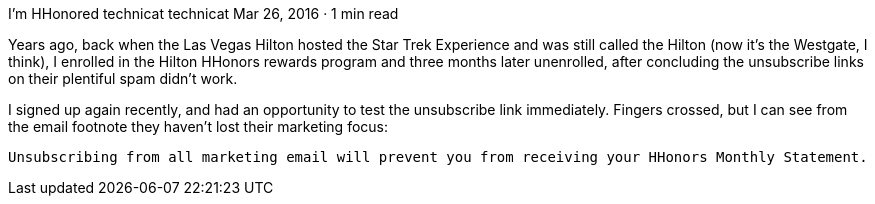 I’m HHonored
technicat
technicat
Mar 26, 2016 · 1 min read

Years ago, back when the Las Vegas Hilton hosted the Star Trek Experience and was still called the Hilton (now it’s the Westgate, I think), I enrolled in the Hilton HHonors rewards program and three months later unenrolled, after concluding the unsubscribe links on their plentiful spam didn’t work.

I signed up again recently, and had an opportunity to test the unsubscribe link immediately. Fingers crossed, but I can see from the email footnote they haven’t lost their marketing focus:

    Unsubscribing from all marketing email will prevent you from receiving your HHonors Monthly Statement.

